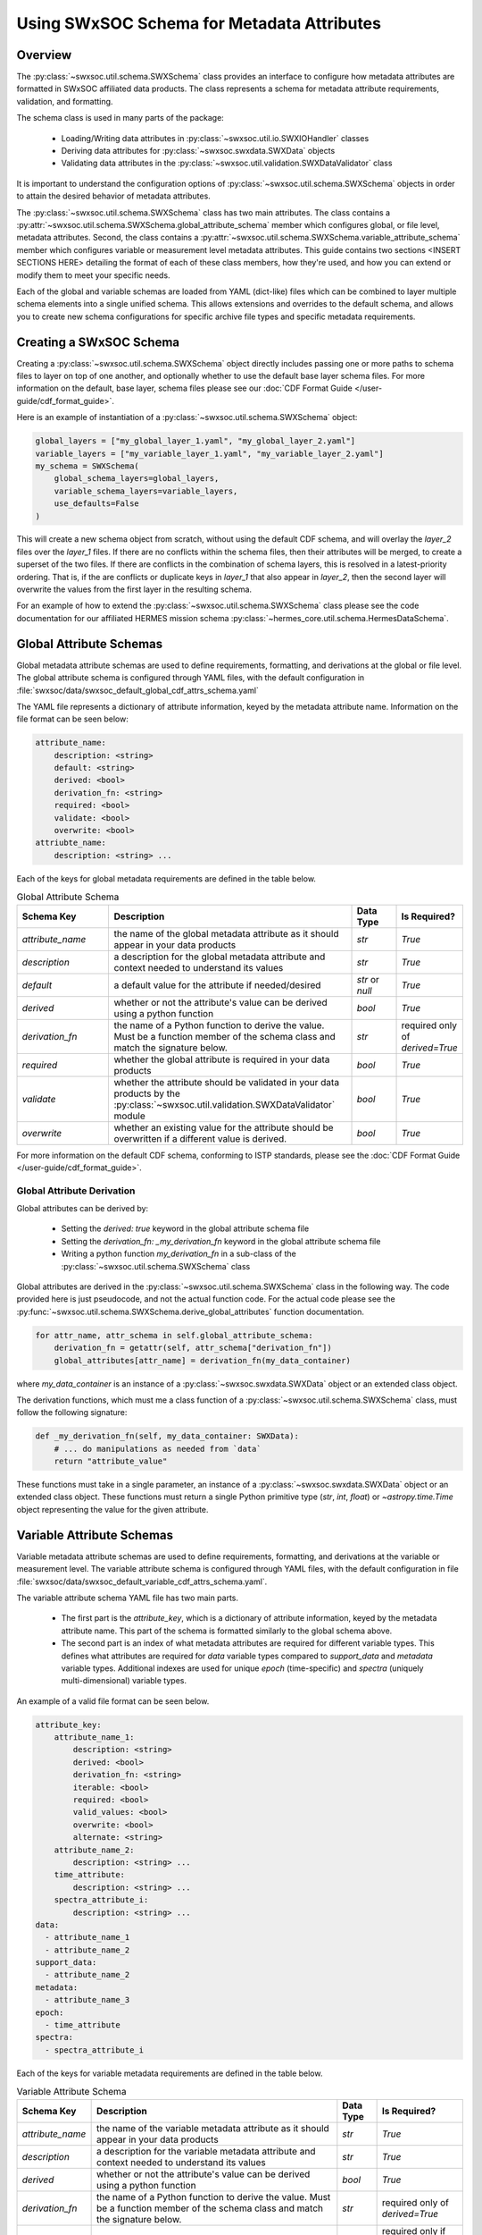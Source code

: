 .. _schema_information_guide:

***********************************************************
Using SWxSOC Schema for Metadata Attributes
***********************************************************

Overview
========

The :py:class:`~swxsoc.util.schema.SWXSchema` class provides an interface to configure
how metadata attributes are formatted in SWxSOC affiliated data products. 
The class represents a schema for metadata attribute requirements, validation, and formatting. 

The schema class is used in many parts of the package:

    - Loading/Writing data attributes in :py:class:`~swxsoc.util.io.SWXIOHandler` classes
    - Deriving data attributes for :py:class:`~swxsoc.swxdata.SWXData` objects
    - Validating data attributes in the :py:class:`~swxsoc.util.validation.SWXDataValidator` class

It is important to understand the configuration options of :py:class:`~swxsoc.util.schema.SWXSchema` 
objects in order to attain the desired behavior of metadata attributes. 

The :py:class:`~swxsoc.util.schema.SWXSchema` class has two main attributes.
The class contains a :py:attr:`~swxsoc.util.schema.SWXSchema.global_attribute_schema`
member which configures global, or file level, metadata attributes. 
Second, the class contains a  :py:attr:`~swxsoc.util.schema.SWXSchema.variable_attribute_schema`
member which configures variable or measurement level metadata attributes. 
This guide contains two sections <INSERT SECTIONS HERE> detailing the format of each of these class members, 
how they're used, and how you can extend or modify them to meet your specific needs. 

Each of the global and variable schemas are loaded from YAML (dict-like) files which can be 
combined to layer multiple schema elements into a single unified schema. 
This allows extensions and overrides to the default schema, and allows you to create new 
schema configurations for specific archive file types and specific metadata requirements.

Creating a SWxSOC Schema
========================

Creating a :py:class:`~swxsoc.util.schema.SWXSchema` object directly includes passing one or more paths
to schema files to layer on top of one another, and optionally whether to use the default base layer
schema files. For more information on the default, base layer, schema files please see our :doc:`CDF Format Guide </user-guide/cdf_format_guide>`.

Here is an example of instantiation of a :py:class:`~swxsoc.util.schema.SWXSchema` object: 

.. code-block:: python

    global_layers = ["my_global_layer_1.yaml", "my_global_layer_2.yaml"]
    variable_layers = ["my_variable_layer_1.yaml", "my_variable_layer_2.yaml"]
    my_schema = SWXSchema(
        global_schema_layers=global_layers,
        variable_schema_layers=variable_layers,
        use_defaults=False
    )

This will create a new schema object from scratch, without using the default CDF schema, and will overlay 
the `layer_2` files over the `layer_1` files. If there are no conflicts within the schema files, then 
their attributes will be merged, to create a superset of the two files.
If there are conflicts in the combination of schema layers, this is resolved in a latest-priority 
ordering. That is, if the are conflicts or duplicate keys in `layer_1` that also appear in `layer_2`, 
then the second layer will overwrite the values from the first layer in the resulting schema. 

For an example of how to extend the :py:class:`~swxsoc.util.schema.SWXSchema` class please see the code
documentation for our affiliated HERMES mission schema :py:class:`~hermes_core.util.schema.HermesDataSchema`. 

Global Attribute Schemas
========================

Global metadata attribute schemas are used to define requirements, formatting, and derivations 
at the global or file level. The global attribute schema is configured through YAML files, with 
the default configuration in :file:`swxsoc/data/swxsoc_default_global_cdf_attrs_schema.yaml`

The YAML file represents a dictionary of attribute information, keyed by the metadata attribute name. 
Information on the file format can be seen below:

.. code-block:: yaml

    attribute_name:
        description: <string>
        default: <string>
        derived: <bool>
        derivation_fn: <string>
        required: <bool>
        validate: <bool>
        overwrite: <bool>
    attriubte_name: 
        description: <string> ...

Each of the keys for global metadata requirements are defined in the table below. 

.. list-table:: Global Attribute Schema
    :widths: 20 50 10 10
    :header-rows: 1

    * - Schema Key
      - Description
      - Data Type
      - Is Required?
    * - `attribute_name`
      - the name of the global metadata attribute as it should appear in your data products
      - `str`
      - `True`
    * - `description`
      - a description for the global metadata attribute and context needed to understand its values
      - `str`
      - `True`
    * - `default`
      - a default value for the attribute if needed/desired
      - `str` or `null`
      - `True`
    * - `derived`
      - whether or not the attribute's value can be derived using a python function
      - `bool`
      - `True`
    * - `derivation_fn`
      - the name of a Python function to derive the value. Must be a function member of the schema class and match the signature below.
      - `str`
      - required only of `derived=True`
    * - `required`
      - whether the global attribute is required in your data products 
      - `bool`
      - `True`
    * - `validate`
      - whether the attribute should be validated in your data products by the :py:class:`~swxsoc.util.validation.SWXDataValidator` module
      - `bool`
      - `True`
    * - `overwrite`
      - whether an existing value for the attribute should be overwritten if a different value is derived.
      - `bool`
      - `True`

For more information on the default CDF schema, conforming to ISTP standards, please see the :doc:`CDF Format Guide </user-guide/cdf_format_guide>`. 

Global Attribute Derivation
---------------------------

Global attributes can be derived by:

    - Setting the `derived: true` keyword in the global attribute schema file
    - Setting the `derivation_fn: _my_derivation_fn` keyword in the global attribute schema file
    - Writing a python function `my_derivation_fn` in a sub-class of the :py:class:`~swxsoc.util.schema.SWXSchema` class

Global attributes are derived in the :py:class:`~swxsoc.util.schema.SWXSchema` class in the following way. 
The code provided here is just pseudocode, and not the actual function code. For the actual code please see the :py:func:`~swxsoc.util.schema.SWXSchema.derive_global_attributes` function documentation. 

.. code-block:: python

    for attr_name, attr_schema in self.global_attribute_schema:
        derivation_fn = getattr(self, attr_schema["derivation_fn"])
        global_attributes[attr_name] = derivation_fn(my_data_container)

where `my_data_container` is an instance of a :py:class:`~swxsoc.swxdata.SWXData` object or an extended class object. 

The derivation functions, which must me a class function of a :py:class:`~swxsoc.util.schema.SWXSchema` class, must follow the following signature:

.. code-block:: python

    def _my_derivation_fn(self, my_data_container: SWXData):
        # ... do manipulations as needed from `data`
        return "attribute_value"

These functions must take in a single parameter, an instance of a :py:class:`~swxsoc.swxdata.SWXData` object or an extended class object. 
These functions must return a single Python primitive type (`str`, `int`, `float`) or `~astropy.time.Time` object representing the value for the given attribute. 

Variable Attribute Schemas
==========================

Variable metadata attribute schemas are used to define requirements, formatting, and derivations
at the variable or measurement level. The variable attribute schema is configured through YAML files,
with the default configuration in file :file:`swxsoc/data/swxsoc_default_variable_cdf_attrs_schema.yaml`.

The variable attribute schema YAML file has two main parts.

    - The first part is the `attribute_key`, which is a dictionary of attribute information, keyed by the metadata attribute name. This part of the schema is formatted similarly to the global schema above. 
    - The second part is an index of what metadata attributes are required for different variable types. This defines what attributes are required for `data` variable types compared to `support_data` and `metadata` variable types. Additional indexes are used for unique `epoch` (time-specific) and `spectra` (uniquely multi-dimensional) variable types. 

An example of a valid file format can be seen below. 

.. code-block:: yaml

    attribute_key: 
        attribute_name_1:
            description: <string>
            derived: <bool>
            derivation_fn: <string>
            iterable: <bool>
            required: <bool>
            valid_values: <bool>
            overwrite: <bool>
            alternate: <string>
        attribute_name_2: 
            description: <string> ...
        time_attribute:
            description: <string> ...
        spectra_attribute_i:
            description: <string> ...
    data:
      - attribute_name_1
      - attribute_name_2
    support_data:
      - attribute_name_2
    metadata:
      - attribute_name_3
    epoch:
      - time_attribute
    spectra: 
      - spectra_attribute_i

Each of the keys for variable metadata requirements are defined in the table below. 

.. list-table:: Variable Attribute Schema
    :widths: 15 50 7 18
    :header-rows: 1

    * - Schema Key
      - Description
      - Data Type
      - Is Required?
    * - `attribute_name`
      - the name of the variable metadata attribute as it should appear in your data products
      - `str`
      - `True`
    * - `description`
      - a description for the variable metadata attribute and context needed to understand its values
      - `str`
      - `True`
    * - `derived`
      - whether or not the attribute's value can be derived using a python function
      - `bool`
      - `True`
    * - `derivation_fn`
      - the name of a Python function to derive the value. Must be a function member of the schema class and match the signature below.
      - `str`
      - required only of `derived=True`
    * - `iterable`
      - whether the attribute should be derived multiple times for different axes of the measurement or spectra. For example the `CNAMEi` attribute, used for WCS coordinate transformations is `iterable` since its value can be derived for each WCS axis of the measurement. 
      - `bool`
      - required only if `derived=True` AND attribute takes multiple values for different dimensions
    * - `required`
      - whether the variable attribute is required in your data products 
      - `bool`
      - `True`
    * - `overwrite`
      - whether an existing value for the attribute should be overwritten if a different value is derived.
      - `bool`
      - `True`
    * - `valid_values`
      - values that the attribute should be checked against by the :py:class:`~swxsoc.util.validation.SWXDataValidator` module
      - `list[str]` or `null`
      - `True`
    * - `alternate`
      - the potential name of a different attribute should be considered in replacement of the given attribute. For example, only one of `LABLAXIS` or `LABL_PTR_i` are required in ISTP guidelines and are treated as alternates here. 
      - `str` or `null`
      - `True`

For more information on the default CDF schema, conforming to ISTP standards, please see the :doc:`CDF Format Guide </user-guide/cdf_format_guide>`. 

Variable Attribute Derivation
-----------------------------

Variable attributes can be derived by:

    - Setting the `derived: true` keyword in the variable attribute schema file
    - Setting the `derivation_fn: _my_derivation_fn` keyword in the variable attribute schema file
    - Writing a python function `my_derivation_fn` in a sub-class of the :py:class:`~swxsoc.util.schema.SWXSchema` class

Variable attributes are derived in the :py:class:`~swxsoc.util.schema.SWXSchema` class in the following way. 
The code provided here is just pseudocode, and not the actual function code. For the actual code please see the :py:func:`~swxsoc.util.schema.SWXSchema.derive_measurement_attributes` function documentation. 

.. code-block:: python

    derived_attributes = [] # collect derived attributes based on Index, whether the variable is an Epoch variable, and whether it is a Spectra variable
    for attr_name, attr_schema in derived attributes:
        if attr_schema["iterable"]:
            num_dimensions = self.get_num_dimensions(variable_data)
            for dimension_i in num_dimensions:
                derivation_fn = getattr(self, attr_schema["derivation_fn"])
                variable_attributes[dimension_attr_name] = derivation_fn(
                    variable_name, variable_data, cdf_data_type, dimension_i
                )
        else:
            derivation_fn = getattr(self, attr_schema["derivation_fn"])
            variable_attributes[attr_name] = derivation_fn(
                variable_name, variable_data, cdf_data_type
            )

The signature for functions to derive variable attributes depends on whether the attribute is `iterable`.
However, they all share the three common parameters below/ 
The function takes in parameters `var_name`, `var_data`, and `guess_type`, where:

    - `var_name` is the variable name of the variable for which the attribute is being derived
    - `var_data` is the variable data of the variable for which the attribute is being derived
    - `guess_type` is the guessed CDF variable type of the data for which the attribute is being derived.

Derivation functions for `iterable` attributes take an extra parameter `dimension_i` which the 0-based index for which dimension to derive the attribute for. 

"Standard" Variable Attribute Derivations
^^^^^^^^^^^^^^^^^^^^^^^^^^^^^^^^^^^^^^^^^

The derivation functions single-dimensional attriubtes, which must me a class function of a :py:class:`~swxsoc.util.schema.SWXSchema` class, must follow the following signature:

.. code-block:: python

    def _my_derivation_fn(self, var_name: str, var_data: Union[Quantity, NDData, NDCube], guess_type: ctypes.c_long):
        # ... do manipulations as needed from data
        return "attribute_value"

These functions must return a single Python primitive type (`str`, `int`, `float`) or `~astropy.time.Time` object representing the value for the given attribute. 

Time/Epoch-Specific Variable Attribute Derivations
^^^^^^^^^^^^^^^^^^^^^^^^^^^^^^^^^^^^^^^^^^^^^^^^^^

The derivation functions for time-specific attributes follow the same requirements as "standard" attributes. 
Additionally time-specific attributes must by listed in the `epoch` index of the variable attribute schema file. 
The derivation functions follow the same signature as "standard" derivation fucntions:

.. code-block:: python

    def _my_derivation_fn(self, var_name: str, var_data: Union[Quantity, NDData, NDCube], guess_type: ctypes.c_long):
        # ... do manipulations as needed from data
        return "attribute_value"

These functions must return a single Python primitive type (`str`, `int`, `float`) or `~astropy.time.Time` object representing the value for the given attribute. 

Spectra-Specific Variable Attribute Derivations
^^^^^^^^^^^^^^^^^^^^^^^^^^^^^^^^^^^^^^^^^^^^^^^

The derivation functions for spectra-specific attributes, or attributes that can take multiple values for different dimensions of the variable, follow a similar signature as "standard" attributes. 
Additionally spectra-specific attributes must be listed in the `spectra` index of the variable attribute schema file. 
The derivation functions have an added `dimension_i` parameter which is a 0-based index of the dimension to derive the attribute for. 

.. code-block:: python

    def _my_derivation_fn(self, var_name: str, var_data: Union[NDData, NDCube], guess_type: ctypes.c_long, dimension_i: int):
        # ... do manipulations as needed from data
        return "attribute_value"

These functions must return a single Python primitive type (`str`, `int`, `float`) or `~astropy.time.Time` object representing the value for the given attribute. 

